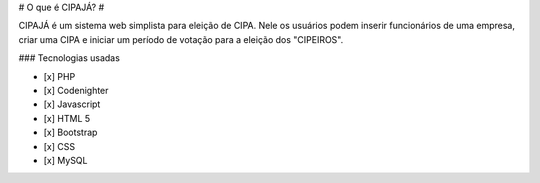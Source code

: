 # O que é CIPAJÁ? #

CIPAJÁ é um sistema web simplista para eleição de CIPA. Nele os usuários podem inserir funcionários de uma empresa, criar uma CIPA e iniciar um período de votação para a eleição dos "CIPEIROS".

### Tecnologias usadas

- [x] PHP
- [x] Codenighter
- [x] Javascript
- [x] HTML 5
- [x] Bootstrap
- [x] CSS
- [x] MySQL

